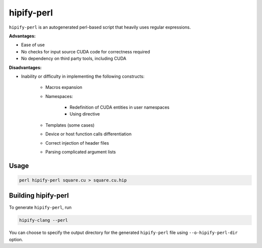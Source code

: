 .. meta::
   :description: Tools to automatically translate CUDA source code into portable HIP C++
   :keywords: HIPIFY, ROCm, library, API, tool

.. _hipify-perl:

===================
hipify-perl
===================

``hipify-perl`` is an autogenerated perl-based script that heavily uses regular expressions.

**Advantages:**

- Ease of use

- No checks for input source CUDA code for correctness required

- No dependency on third party tools, including CUDA

**Disadvantages:**

- Inability or difficulty in implementing the following constructs:

    - Macros expansion

    - Namespaces:

        - Redefinition of CUDA entities in user namespaces

        - Using directive

    - Templates (some cases)

    - Device or host function calls differentiation

    - Correct injection of header files

    - Parsing complicated argument lists

Usage
-----------

.. code-block:: shell

    perl hipify-perl square.cu > square.cu.hip

Building hipify-perl
---------------------

To generate ``hipify-perl``, run 

.. code-block:: shell
    
    hipify-clang --perl
    
You can choose to specify the output directory for the generated ``hipify-perl`` file using ``--o-hipify-perl-dir`` option.
